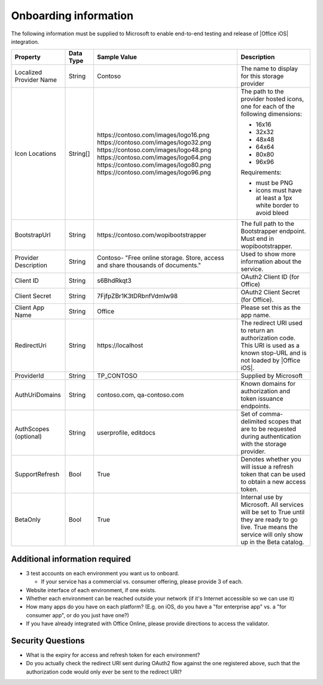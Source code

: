 Onboarding information
======================

..  spelling::

    BhdRkqt
    Bool
    editdocs
    FjfpZBr
    https
    localhost
    png
    px
    qa
    tDRbnfVdmIw
    userprofile
    wopibootstrapper

The following information must be supplied to Microsoft to enable end-to-end testing and release of
|Office iOS| integration.

+----------------+-------------+--------------------------------------------+--------------------------------------------------+
| Property       | Data Type   | Sample Value                               | Description                                      |
+================+=============+============================================+==================================================+
| Localized      | String      | Contoso                                    | The name to display for this storage provider    |
| Provider       |             |                                            |                                                  |
| Name           |             |                                            |                                                  |
+----------------+-------------+--------------------------------------------+--------------------------------------------------+
| Icon           | String[]    | \https://contoso.com/images/logo16.png     | The path to the provider hosted icons, one for   | 
| Locations      |             | \https://contoso.com/images/logo32.png     | each of the following dimensions:                |
|                |             | \https://contoso.com/images/logo48.png     |                                                  |
|                |             | \https://contoso.com/images/logo64.png     | * 16x16                                          |
|                |             | \https://contoso.com/images/logo80.png     | * 32x32                                          |
|                |             | \https://contoso.com/images/logo96.png     | * 48x48                                          |
|                |             |                                            | * 64x64                                          |
|                |             |                                            | * 80x80                                          |
|                |             |                                            | * 96x96                                          |
|                |             |                                            |                                                  |
|                |             |                                            | Requirements:                                    |
|                |             |                                            |                                                  |
|                |             |                                            | * must be PNG                                    |
|                |             |                                            | * icons must have at least a 1px white border    |
|                |             |                                            |   to avoid bleed                                 |
+----------------+-------------+--------------------------------------------+--------------------------------------------------+
| BootstrapUrl   | String      | \https://contoso.com/wopibootstrapper      | The full path to the Bootstrapper endpoint. Must |
|                |             |                                            | end in wopibootstrapper.                         |
+----------------+-------------+--------------------------------------------+--------------------------------------------------+
| Provider       | String      | Contoso- "Free online storage.             | Used to show more information about the service. |
| Description    |             | Store, access and share thousands          |                                                  |
|                |             | of documents."                             |                                                  |
+----------------+-------------+--------------------------------------------+--------------------------------------------------+
| Client ID      | String      | s6BhdRkqt3                                 | OAuth2 Client ID (for Office)                    |
+----------------+-------------+--------------------------------------------+--------------------------------------------------+
| Client Secret  | String      | 7FjfpZBr1K3tDRbnfVdmIw98                   | OAuth2 Client Secret (for Office).               |
+----------------+-------------+--------------------------------------------+--------------------------------------------------+
| Client App     | String      | Office                                     | Please set this as the app name.                 |
| Name           |             |                                            |                                                  |
+----------------+-------------+--------------------------------------------+--------------------------------------------------+
| RedirectUri    | String      | \https://localhost                         | The redirect URI used to return an authorization |
|                |             |                                            | code. This URI is used as a known stop-URL and   |
|                |             |                                            | is not loaded by |Office iOS|.                   |
+----------------+-------------+--------------------------------------------+--------------------------------------------------+
| ProviderId     | String      | TP_CONTOSO                                 | Supplied by Microsoft                            |
+----------------+-------------+--------------------------------------------+--------------------------------------------------+
| AuthUriDomains | String      | contoso.com, qa-contoso.com                | Known domains for authorization and token        |
|                |             |                                            | issuance endpoints.                              |
+----------------+-------------+--------------------------------------------+--------------------------------------------------+
| AuthScopes     | String      | userprofile, editdocs                      | Set of comma-delimited scopes that are to be     |
| (optional)     |             |                                            | requested during authentication with the storage |
|                |             |                                            | provider.                                        |
+----------------+-------------+--------------------------------------------+--------------------------------------------------+
| SupportRefresh | Bool        | True                                       | Denotes whether you will issue a refresh token   |
|                |             |                                            | that can be used to obtain a new access token.   |
+----------------+-------------+--------------------------------------------+--------------------------------------------------+
| BetaOnly       | Bool        | True                                       | Internal use by Microsoft. All services will be  |
|                |             |                                            | set to True until they are ready to go live.     |
|                |             |                                            | True means the service will only show up in the  |
|                |             |                                            | Beta catalog.                                    |
+----------------+-------------+--------------------------------------------+--------------------------------------------------+

Additional information required
-------------------------------
* 3 test accounts on each environment you want us to onboard.

  * If your service has a commercial vs. consumer offering, please provide 3 of each.

* Website interface of each environment, if one exists.
* Whether each environment can be reached outside your network (if it's Internet accessible so we can use it)
* How many apps do you have on each platform? (E.g. on iOS, do you have a "for enterprise app" vs. a "for consumer app", or do you just have one?)
* If you have already integrated with Office Online, please provide directions to access the validator.

Security Questions
------------------
* What is the expiry for access and refresh token for each environment?
* Do you actually check the redirect URI sent during OAuth2 flow against the one registered above, such that the authorization code would only ever be sent to the redirect URI?

